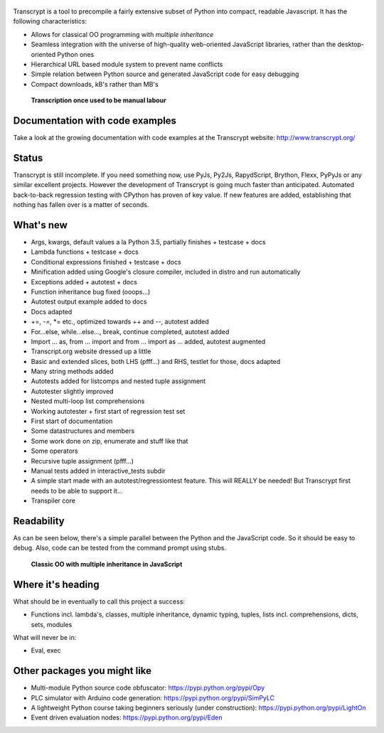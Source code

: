 .. figure:: http://www.transcrypt.org/illustrations/logo.png
	:alt: Logo

Transcrypt is a tool to precompile a fairly extensive subset of Python into compact, readable Javascript. It has the following characteristics:

- Allows for classical OO programming with *multiple inheritance*
- Seamless integration with the universe of high-quality web-oriented JavaScript libraries, rather than the desktop-oriented Python ones
- Hierarchical URL based module system to prevent name conflicts
- Simple relation between Python source and generated JavaScript code for easy debugging
- Compact downloads, kB's rather than MB's

.. figure:: http://www.transcrypt.org/illustrations/monk_transcribing.png
	:alt: Monk transcribing
	
	**Transcription once used to be manual labour**

Documentation with code examples
================================

Take a look at the growing documentation with code examples at the Transcrypt website: http://www.transcrypt.org/

Status
======

Transcrypt is still incomplete. If you need something now, use PyJs, Py2Js, RapydScript, Brython, Flexx, PyPyJs or any similar excellent projects. However the development of Transcrypt is going much faster than anticipated. Automated back-to-back regression testing with CPython has proven of key value. If new features are added, establishing that nothing has fallen over is a matter of seconds.

What's new
==========

- Args, kwargs, default values a la Python 3.5, partially finishes + testcase + docs
- Lambda functions + testcase + docs
- Conditional expressions finished + testcase + docs
- Minification added using Google's closure compiler, included in distro and run automatically
- Exceptions added + autotest + docs
- Function inheritance bug fixed (ooops...)
- Autotest output example added to docs
- Docs adapted
- +=, -=, \*= etc., optimized towards ++ and --, autotest added
- For...else, while...else..., break, continue completed, autotest added
- Import ... as, from ... import and from ... import as ... added, autotest augmented
- Transcript.org website dressed up a little
- Basic and extended slices, both LHS (pfff...) and RHS, testlet for those, docs adapted
- Many string methods added
- Autotests added for listcomps and nested tuple assignment
- Autotester slightly improved
- Nested multi-loop list comprehensions
- Working autotester + first start of regression test set
- First start of documentation
- Some datastructures and members
- Some work done on zip, enumerate and stuff like that
- Some operators
- Recursive tuple assignment (pfff...)
- Manual tests added in interactive_tests  subdir
- A simple start made with an autotest/regressiontest feature. This will REALLY be needed! But Transcrypt first needs to be able to support it...
- Transpiler core

Readability
===========

As can be seen below, there's a simple parallel between the Python and the JavaScript code.
So it should be easy to debug.
Also, code can be tested from the command prompt using stubs.

.. figure:: http://www.transcrypt.org/illustrations/class_compare.png
	:alt: Screenshot of Python versus JavaScript code
	
	**Classic OO with multiple inheritance in JavaScript**

Where it's heading
==================

What should be in eventually to call this project a success:

- Functions incl. lambda's, classes, multiple inheritance, dynamic typing, tuples, lists incl. comprehensions, dicts, sets, modules

What will never be in:

- Eval, exec

Other packages you might like
=============================

- Multi-module Python source code obfuscator: https://pypi.python.org/pypi/Opy
- PLC simulator with Arduino code generation: https://pypi.python.org/pypi/SimPyLC
- A lightweight Python course taking beginners seriously (under construction): https://pypi.python.org/pypi/LightOn
- Event driven evaluation nodes: https://pypi.python.org/pypi/Eden
